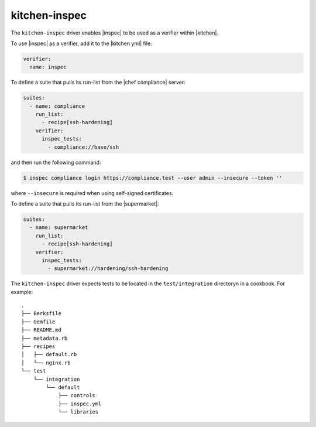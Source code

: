 =====================================================
kitchen-inspec
=====================================================

The ``kitchen-inspec`` driver enables |inspec| to be used as a verifier within |kitchen|.

To use |inspec| as a verifier, add it to the |kitchen yml| file:

.. code-block:: yaml

   verifier:
     name: inspec

To define a suite that pulls its run-list from the |chef compliance| server:

.. code-block:: yaml

   suites:
     - name: compliance
       run_list:
         - recipe[ssh-hardening]
       verifier:
         inspec_tests:
           - compliance://base/ssh

and then run the following command:

.. code-block:: bash

   $ inspec compliance login https://compliance.test --user admin --insecure --token ''

where ``--insecure`` is required when using self-signed certificates.

To define a suite that pulls its run-list from the |supermarket|:

.. code-block:: yaml

   suites:
     - name: supermarket
       run_list:
         - recipe[ssh-hardening]
       verifier:
         inspec_tests:
           - supermarket://hardening/ssh-hardening

The ``kitchen-inspec`` driver expects tests to be located in the ``test/integration`` directoryn in a cookbook. For example::

   .
   ├── Berksfile
   ├── Gemfile
   ├── README.md
   ├── metadata.rb
   ├── recipes
   │   ├── default.rb
   │   └── nginx.rb
   └── test
       └── integration
           └── default
               ├── controls
               ├── inspec.yml
               └── libraries
